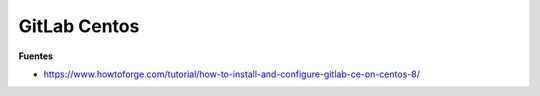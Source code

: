 .. _reference-linux-fedora-centos-gitlab_centos:

#############
GitLab Centos
#############

**Fuentes**

* https://www.howtoforge.com/tutorial/how-to-install-and-configure-gitlab-ce-on-centos-8/
